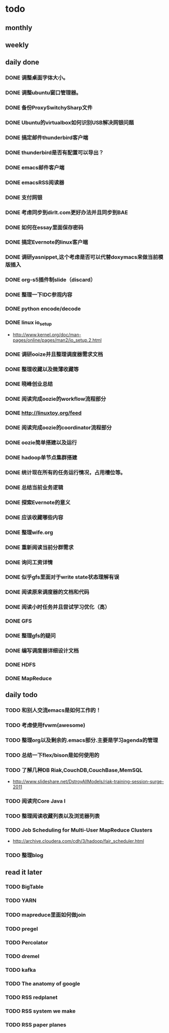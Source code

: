 * todo
** monthly
** weekly
** daily done
*** DONE 调整桌面字体大小。
*** DONE 调整ubuntu窗口管理器。
CLOSED: [2012-07-25 Wed 01:05]
*** DONE 备份ProxySwitchySharp文件
*** DONE Ubuntu的virtualbox如何识别USB解决网银问题
CLOSED: [2012-07-25 Wed 01:04]
*** DONE 搞定邮件thunderbird客户端
CLOSED: [2012-07-25 Wed 01:04]
*** DONE thunderbird是否有配置可以导出？
CLOSED: [2012-07-25 Wed 15:08]
*** DONE emacs邮件客户端
*** DONE emacsRSS阅读器
*** DONE 支付网银
*** DONE 考虑同步到dirlt.com更好办法并且同步到BAE
CLOSED: [2012-07-25 Wed 15:08]
*** DONE 如何在essay里面保存密码
CLOSED: [2012-07-25 Wed 15:08]
*** DONE 搞定Evernote的linux客户端
    CLOSED: [2012-07-26 Thu 00:48]
*** DONE 调研yasnippet,这个考虑是否可以代替doxymacs来做当前模版插入
CLOSED: [2012-07-25 Wed 22:37]
*** DONE org-s5插件制slide（discard）
    CLOSED: [2012-07-25 Wed 22:52]
*** DONE 整理一下IDC参观内容
    CLOSED: [2012-07-30 Mon 18:04]
*** DONE python encode/decode
    CLOSED: [2012-07-30 Mon 20:13]
*** DONE linux io_setup
    CLOSED: [2012-07-30 Mon 22:42]
    - http://www.kernel.org/doc/man-pages/online/pages/man2/io_setup.2.html
*** DONE 调研ooize并且整理调度器需求文档
    CLOSED: [2012-07-31 Tue 15:28]
*** DONE 整理收藏以及微薄收藏等
    CLOSED: [2012-08-01 Wed 23:30]
*** DONE 晓峰创业总结
    CLOSED: [2012-07-31 Tue 00:28]
*** DONE 阅读完成oozie的workflow流程部分
    CLOSED: [2012-07-31 Tue 21:04]
*** DONE http://linuxtoy.org/feed
    CLOSED: [2012-08-01 Wed 23:43]
*** DONE 阅读完成oozie的coordinator流程部分
    CLOSED: [2012-08-02 Thu 13:10]
*** DONE oozie简单搭建以及运行
    CLOSED: [2012-08-02 Thu 13:32]
*** DONE hadoop单节点集群搭建
    CLOSED: [2012-08-02 Thu 13:44]
*** DONE 统计现在所有的任务运行情况，占用槽位等。
    CLOSED: [2012-08-02 Thu 17:15]
*** DONE 总结当前业务逻辑
    CLOSED: [2012-08-02 Thu 20:11]
*** DONE 探索Evernote的意义
    CLOSED: [2012-08-02 Thu 20:26]
*** DONE 应该收藏哪些内容
    CLOSED: [2012-08-02 Thu 20:26]
*** DONE 整理wife.org
    CLOSED: [2012-08-03 Fri 14:04]
*** DONE 重新阅读当前分群需求
    CLOSED: [2012-08-03 Fri 16:14]
*** DONE 询问工资详情
    CLOSED: [2012-08-03 Fri 18:28]
*** DONE 似乎gfs里面对于write state状态理解有误
    CLOSED: [2012-08-04 Sat 00:21]
*** DONE 阅读原来调度器的文档和代码
    CLOSED: [2012-08-06 Mon 23:30]
*** DONE 阅读小时任务并且尝试学习优化（高）
    CLOSED: [2012-08-06 Mon 23:36]
*** DONE GFS
    CLOSED: [2012-08-07 Tue 11:00]
*** DONE 整理gfs的疑问
    CLOSED: [2012-08-08 Wed 13:01]
*** DONE 编写调度器详细设计文档
    CLOSED: [2012-08-08 Wed 15:18]
*** DONE HDFS
    CLOSED: [2012-08-08 Wed 20:34]
*** DONE MapReduce
    CLOSED: [2012-08-09 Thu 20:40]


** daily todo
*** TODO 和别人交流emacs是如何工作的！
*** TODO 考虑使用fvwm(awesome)
*** TODO 整理org以及剩余的.emacs部分.主要是学习agenda的管理
*** TODO 总结一下flex/bison是如何使用的
*** TODO 了解几种DB Riak,CouchDB,CouchBase,MemSQL
    - http://www.slideshare.net/DstroyAllModels/riak-training-session-surge-2011
*** TODO 阅读完Core Java I
*** TODO 整理阅读收藏列表以及浏览器列表
*** TODO Job Scheduling for Multi-User MapReduce Clusters
    - http://archive.cloudera.com/cdh/3/hadoop/fair_scheduler.html


*** TODO 整理blog

** read it later
*** TODO BigTable
*** TODO YARN
*** TODO mapreduce里面如何做join
*** TODO pregel
*** TODO Percolator
*** TODO dremel
*** TODO kafka
*** TODO The anatomy of google
*** TODO RSS redplanet
*** TODO RSS system we make
*** TODO RSS paper planes
